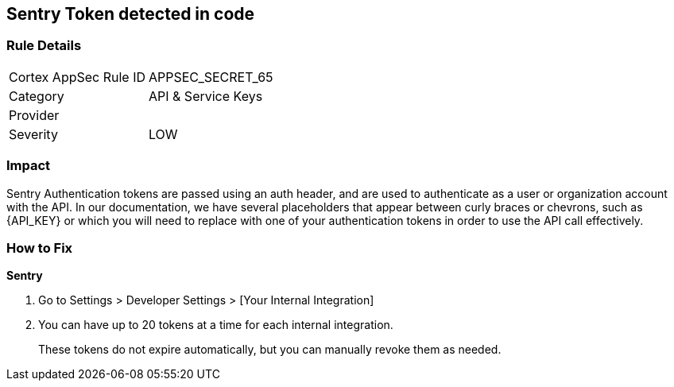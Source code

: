== Sentry Token detected in code


=== Rule Details

[cols="1,2"]
|===
|Cortex AppSec Rule ID |APPSEC_SECRET_65
|Category |API & Service Keys
|Provider |
|Severity |LOW
|===
 



=== Impact
Sentry Authentication tokens are passed using an auth header, and are used to authenticate as a user or organization account with the API.
In our documentation, we have several placeholders that appear between curly braces or chevrons, such as \{API_KEY} or which you will need to replace with one of your authentication tokens in order to use the API call effectively.


=== How to Fix


*Sentry* 



. Go to Settings > Developer Settings > [Your Internal Integration]

. You can have up to 20 tokens at a time for each internal integration.
+
These tokens do not expire automatically, but you can manually revoke them as needed.
